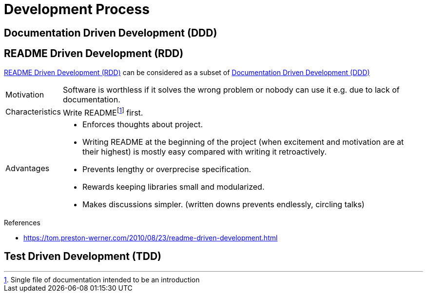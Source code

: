 = Development Process

[[DDD]]
== Documentation Driven Development (DDD)

[[RDD]]
== README Driven Development (RDD)

<<RDD>> can be considered as a subset of <<DDD>>

[horizontal]
Motivation::
Software is worthless if it solves the wrong problem or nobody can use it e.g. due to lack of documentation.
Characteristics::
Write READMEfootnote:[Single file of documentation intended to be an introduction] first.
Advantages::
* Enforces thoughts about project.
* Writing README at the beginning of the project (when excitement and motivation are at their highest) is mostly easy compared with writing it retroactively.
* Prevents lengthy or overprecise specification.
* Rewards keeping libraries small and modularized.
* Makes discussions simpler. (written downs prevents endlessly, circling talks)

.References
* https://tom.preston-werner.com/2010/08/23/readme-driven-development.html[]

[[TDD]]
== Test Driven Development (TDD)
